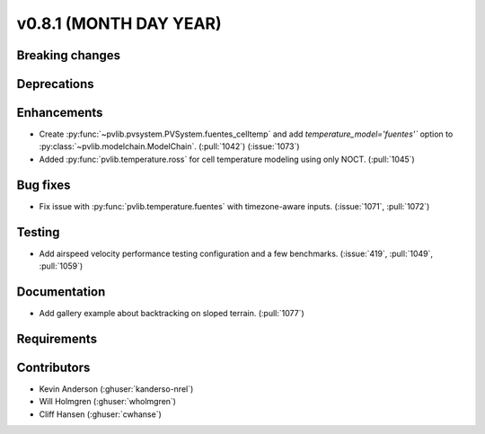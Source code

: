 .. _whatsnew_0810:

v0.8.1 (MONTH DAY YEAR)
-----------------------

Breaking changes
~~~~~~~~~~~~~~~~


Deprecations
~~~~~~~~~~~~


Enhancements
~~~~~~~~~~~~
* Create :py:func:`~pvlib.pvsystem.PVSystem.fuentes_celltemp` and add `temperature_model='fuentes'``
  option to :py:class:`~pvlib.modelchain.ModelChain`. (:pull:`1042`) (:issue:`1073`)
* Added :py:func:`pvlib.temperature.ross` for cell temperature modeling using
  only NOCT. (:pull:`1045`)


Bug fixes
~~~~~~~~~
* Fix issue with :py:func:`pvlib.temperature.fuentes` with timezone-aware
  inputs. (:issue:`1071`, :pull:`1072`)

Testing
~~~~~~~
* Add airspeed velocity performance testing configuration and a few benchmarks.
  (:issue:`419`, :pull:`1049`, :pull:`1059`)

Documentation
~~~~~~~~~~~~~
* Add gallery example about backtracking on sloped terrain. (:pull:`1077`)

Requirements
~~~~~~~~~~~~


Contributors
~~~~~~~~~~~~
* Kevin Anderson (:ghuser:`kanderso-nrel`)
* Will Holmgren (:ghuser:`wholmgren`)
* Cliff Hansen (:ghuser:`cwhanse`)
